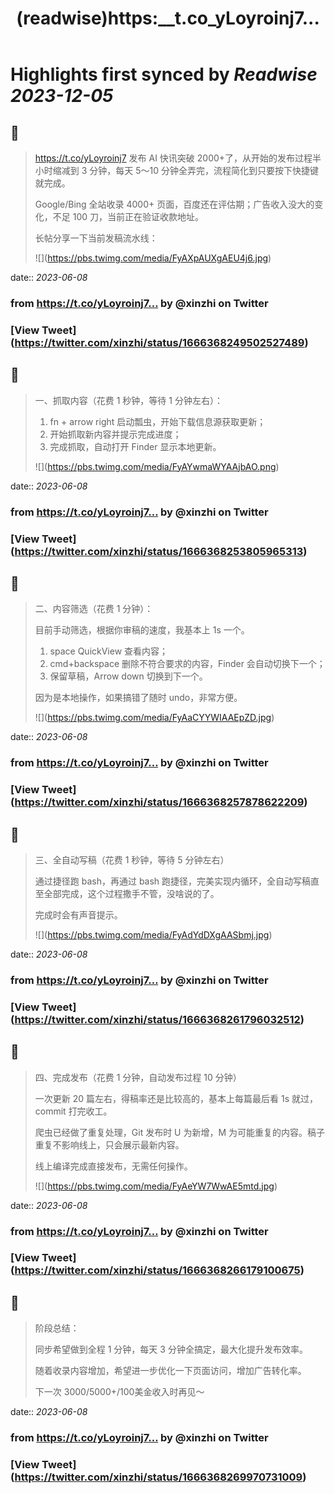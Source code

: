:PROPERTIES:
:title: (readwise)https:__t.co_yLoyroinj7...
:END:

:PROPERTIES:
:author: [[xinzhi on Twitter]]
:full-title: "https://t.co/yLoyroinj7..."
:category: [[tweets]]
:url: https://twitter.com/xinzhi/status/1666368249502527489
:image-url: https://pbs.twimg.com/profile_images/1494538245211840513/lM7r52Me.jpg
:END:

* Highlights first synced by [[Readwise]] [[2023-12-05]]
** 📌
#+BEGIN_QUOTE
https://t.co/yLoyroinj7 发布 AI 快讯突破 2000+了，从开始的发布过程半小时缩减到 3 分钟，每天 5～10 分钟全弄完，流程简化到只要按下快捷键就完成。

Google/Bing 全站收录 4000+ 页面，百度还在评估期；广告收入没大的变化，不足 100 刀，当前正在验证收款地址。

长帖分享一下当前发稿流水线： 

![](https://pbs.twimg.com/media/FyAXpAUXgAEU4j6.jpg) 
#+END_QUOTE
    date:: [[2023-06-08]]
*** from _https://t.co/yLoyroinj7..._ by @xinzhi on Twitter
*** [View Tweet](https://twitter.com/xinzhi/status/1666368249502527489)
** 📌
#+BEGIN_QUOTE
一、抓取内容（花费 1 秒钟，等待 1 分钟左右）：

1. fn + arrow right 启动瓢虫，开始下载信息源获取更新；
2. 开始抓取新内容并提示完成进度；
3. 完成抓取，自动打开 Finder 显示本地更新。 

![](https://pbs.twimg.com/media/FyAYwmaWYAAjbAO.png) 
#+END_QUOTE
    date:: [[2023-06-08]]
*** from _https://t.co/yLoyroinj7..._ by @xinzhi on Twitter
*** [View Tweet](https://twitter.com/xinzhi/status/1666368253805965313)
** 📌
#+BEGIN_QUOTE
二、内容筛选（花费 1 分钟）：

目前手动筛选，根据你审稿的速度，我基本上 1s 一个。

1. space QuickView 查看内容；
2.  cmd+backspace 删除不符合要求的内容，Finder 会自动切换下一个；
3. 保留草稿，Arrow down 切换到下一个。

因为是本地操作，如果搞错了随时 undo，非常方便。 

![](https://pbs.twimg.com/media/FyAaCYYWIAAEpZD.jpg) 
#+END_QUOTE
    date:: [[2023-06-08]]
*** from _https://t.co/yLoyroinj7..._ by @xinzhi on Twitter
*** [View Tweet](https://twitter.com/xinzhi/status/1666368257878622209)
** 📌
#+BEGIN_QUOTE
三、全自动写稿（花费 1 秒钟，等待 5 分钟左右）

通过捷径跑 bash，再通过 bash 跑捷径，完美实现内循环，全自动写稿直至全部完成，这个过程撒手不管，没啥说的了。

完成时会有声音提示。 

![](https://pbs.twimg.com/media/FyAdYdDXgAASbmj.jpg) 
#+END_QUOTE
    date:: [[2023-06-08]]
*** from _https://t.co/yLoyroinj7..._ by @xinzhi on Twitter
*** [View Tweet](https://twitter.com/xinzhi/status/1666368261796032512)
** 📌
#+BEGIN_QUOTE
四、完成发布（花费 1 分钟，自动发布过程 10 分钟）

一次更新 20 篇左右，得稿率还是比较高的，基本上每篇最后看 1s 就过，commit 打完收工。

爬虫已经做了重复处理，Git 发布时 U 为新增，M 为可能重复的内容。稿子重复不影响线上，只会展示最新内容。

线上编译完成直接发布，无需任何操作。 

![](https://pbs.twimg.com/media/FyAeYW7WwAE5mtd.jpg) 
#+END_QUOTE
    date:: [[2023-06-08]]
*** from _https://t.co/yLoyroinj7..._ by @xinzhi on Twitter
*** [View Tweet](https://twitter.com/xinzhi/status/1666368266179100675)
** 📌
#+BEGIN_QUOTE
阶段总结：

同步希望做到全程 1 分钟，每天 3 分钟全搞定，最大化提升发布效率。

随着收录内容增加，希望进一步优化一下页面访问，增加广告转化率。

下一次 3000/5000+/100美金收入时再见～ 
#+END_QUOTE
    date:: [[2023-06-08]]
*** from _https://t.co/yLoyroinj7..._ by @xinzhi on Twitter
*** [View Tweet](https://twitter.com/xinzhi/status/1666368269970731009)